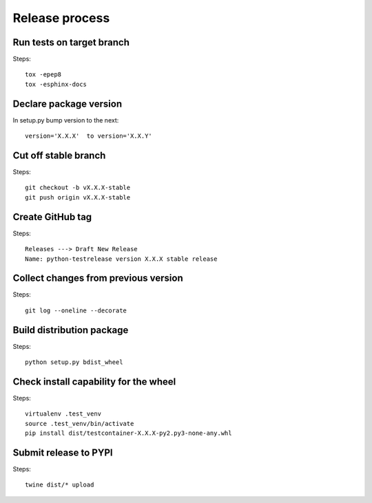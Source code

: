 Release process
===============

Run tests on target branch
--------------------------

Steps::

    tox -epep8
    tox -esphinx-docs


Declare package version
------------------------

In setup.py bump version to the next::

    version='X.X.X'  to version='X.X.Y'

Cut off stable branch
---------------------

Steps::

    git checkout -b vX.X.X-stable
    git push origin vX.X.X-stable


Create GitHub tag
-----------------

Steps::

    Releases ---> Draft New Release
    Name: python-testrelease version X.X.X stable release


Collect changes from previous version
-------------------------------------

Steps::

    git log --oneline --decorate


Build distribution package
--------------------------

Steps::

    python setup.py bdist_wheel


Check install capability for the wheel
--------------------------------------

Steps::

    virtualenv .test_venv
    source .test_venv/bin/activate
    pip install dist/testcontainer-X.X.X-py2.py3-none-any.whl


Submit release to PYPI
----------------------

Steps::

    twine dist/* upload
